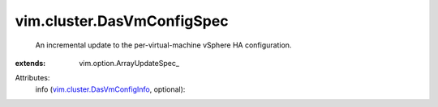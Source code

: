 
vim.cluster.DasVmConfigSpec
===========================
  An incremental update to the per-virtual-machine vSphere HA configuration.
:extends: vim.option.ArrayUpdateSpec_

Attributes:
    info (`vim.cluster.DasVmConfigInfo <vim/cluster/DasVmConfigInfo.rst>`_, optional):

